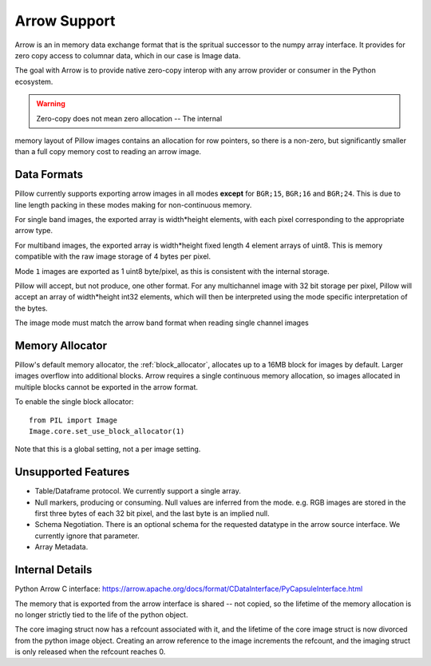 =============
Arrow Support
=============

Arrow is an in memory data exchange format that is the spritual
successor to the numpy array interface. It provides for zero copy
access to columnar data, which in our case is Image data.

The goal with Arrow is to provide native zero-copy interop with any
arrow provider or consumer in the Python ecosystem.

.. warning:: Zero-copy does not mean zero allocation -- The internal
memory layout of Pillow images contains an allocation for row
pointers, so there is a non-zero, but significantly smaller than a
full copy memory cost to reading an arrow image.


Data Formats
============

Pillow currently supports exporting arrow images in all modes
**except** for ``BGR;15``, ``BGR;16`` and ``BGR;24``. This is due to
line length packing in these modes making for non-continuous memory.

For single band images, the exported array is width*height elements,
with each pixel corresponding to the appropriate arrow type.

For multiband images, the exported array is width*height fixed length
4 element arrays of uint8. This is memory compatible with the raw
image storage of 4 bytes per pixel.

Mode ``1`` images are exported as 1 uint8 byte/pixel, as this is
consistent with the internal storage.

Pillow will accept, but not produce, one other format. For any
multichannel image with 32 bit storage per pixel, Pillow will accept
an array of width*height int32 elements, which will then be
interpreted using the mode specific interpretation of the bytes.

The image mode must match the arrow band format when reading single
channel images

Memory Allocator
================

Pillow's default memory allocator, the :ref:`block_allocator`,
allocates up to a 16MB block for images by default. Larger images
overflow into additional blocks. Arrow requires a single continuous
memory allocation, so images allocated in multiple blocks cannot be
exported in the arrow format.

To enable the single block allocator::

  from PIL import Image
  Image.core.set_use_block_allocator(1)

Note that this is a global setting, not a per image setting.

Unsupported Features
====================

* Table/Dataframe protocol. We currently support a single array.
* Null markers, producing or consuming. Null values are inferred from
  the mode. e.g. RGB images are stored in the first three bytes of
  each 32 bit pixel, and the last byte is an implied null.
* Schema Negotiation. There is an optional schema for the requested
  datatype in the arrow source interface. We currently ignore that
  parameter.
* Array Metadata.

Internal Details
================

Python Arrow C interface:
https://arrow.apache.org/docs/format/CDataInterface/PyCapsuleInterface.html

The memory that is exported from the arrow interface is shared -- not
copied, so the lifetime of the memory allocation is no longer strictly
tied to the life of the python object.

The core imaging struct now has a refcount associated with it, and the
lifetime of the core image struct is now divorced from the python
image object. Creating an arrow reference to the image increments the
refcount, and the imaging struct is only released when the refcount
reaches 0.
